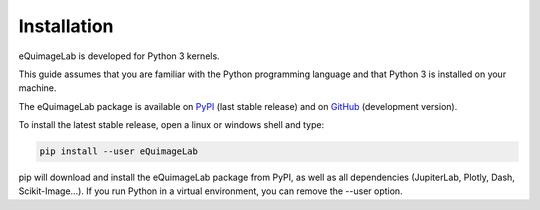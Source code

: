 Installation
------------

eQuimageLab is developed for Python 3 kernels.

This guide assumes that you are familiar with the Python programming language and that Python 3 is installed on your machine.

The eQuimageLab package is available on `PyPI <https://https://pypi.org/project/eQuimageLab/>`_ (last stable release) and on `GitHub <https://github.com/ymniquet/eQuimage>`_ (development version).

To install the latest stable release, open a linux or windows shell and type:

.. code-block:: bash

  pip install --user eQuimageLab

pip will download and install the eQuimageLab package from PyPI, as well as all dependencies (JupiterLab, Plotly, Dash, Scikit-Image...). If you run Python in a virtual environment, you can remove the --user option.
